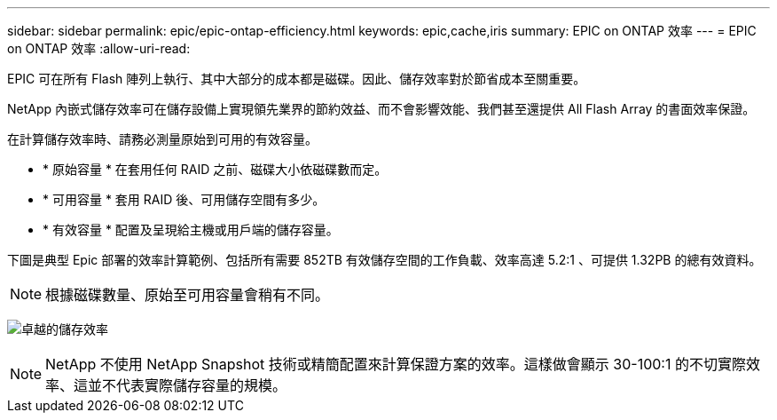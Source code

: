 ---
sidebar: sidebar 
permalink: epic/epic-ontap-efficiency.html 
keywords: epic,cache,iris 
summary: EPIC on ONTAP 效率 
---
= EPIC on ONTAP 效率
:allow-uri-read: 


[role="lead"]
EPIC 可在所有 Flash 陣列上執行、其中大部分的成本都是磁碟。因此、儲存效率對於節省成本至關重要。

NetApp 內嵌式儲存效率可在儲存設備上實現領先業界的節約效益、而不會影響效能、我們甚至還提供 All Flash Array 的書面效率保證。

在計算儲存效率時、請務必測量原始到可用的有效容量。

* * 原始容量 * 在套用任何 RAID 之前、磁碟大小依磁碟數而定。
* * 可用容量 * 套用 RAID 後、可用儲存空間有多少。
* * 有效容量 * 配置及呈現給主機或用戶端的儲存容量。


下圖是典型 Epic 部署的效率計算範例、包括所有需要 852TB 有效儲存空間的工作負載、效率高達 5.2:1 、可提供 1.32PB 的總有效資料。


NOTE: 根據磁碟數量、原始至可用容量會稍有不同。

image:epic-efficiency.png["卓越的儲存效率"]


NOTE: NetApp 不使用 NetApp Snapshot 技術或精簡配置來計算保證方案的效率。這樣做會顯示 30-100:1 的不切實際效率、這並不代表實際儲存容量的規模。
